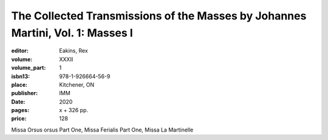 The Collected Transmissions of the Masses by Johannes Martini, Vol. 1: Masses I
===============================================================================

:editor: Eakins, Rex
:volume: XXXII
:volume_part: 1
:isbn13: 978-1-926664-56-9
:place: Kitchener, ON
:publisher: IMM
:date: 2020
:pages: x + 326 pp.
:price: 128

Missa Orsus orsus Part One, Missa Ferialis Part One, Missa La Martinelle
